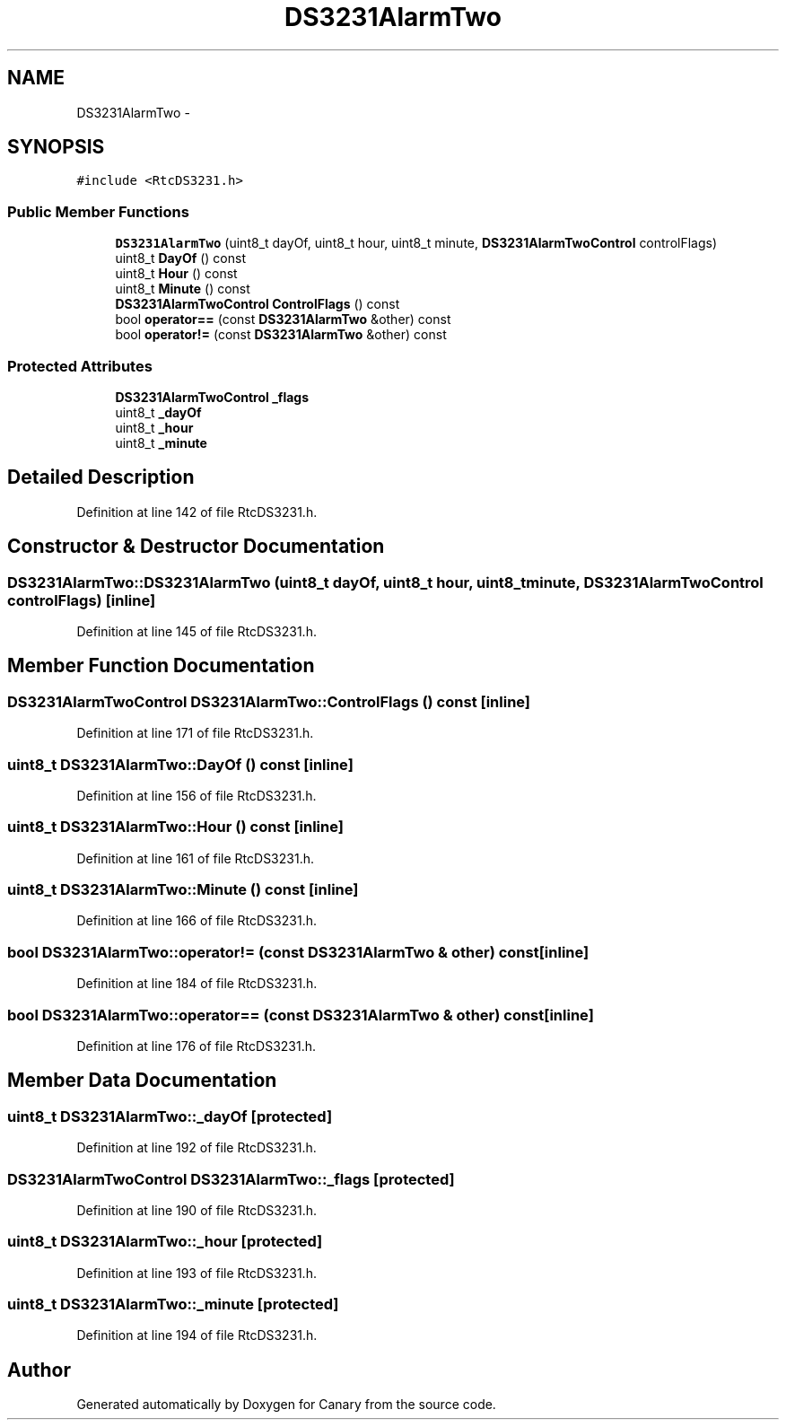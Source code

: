 .TH "DS3231AlarmTwo" 3 "Fri Oct 27 2017" "Canary" \" -*- nroff -*-
.ad l
.nh
.SH NAME
DS3231AlarmTwo \- 
.SH SYNOPSIS
.br
.PP
.PP
\fC#include <RtcDS3231\&.h>\fP
.SS "Public Member Functions"

.in +1c
.ti -1c
.RI "\fBDS3231AlarmTwo\fP (uint8_t dayOf, uint8_t hour, uint8_t minute, \fBDS3231AlarmTwoControl\fP controlFlags)"
.br
.ti -1c
.RI "uint8_t \fBDayOf\fP () const "
.br
.ti -1c
.RI "uint8_t \fBHour\fP () const "
.br
.ti -1c
.RI "uint8_t \fBMinute\fP () const "
.br
.ti -1c
.RI "\fBDS3231AlarmTwoControl\fP \fBControlFlags\fP () const "
.br
.ti -1c
.RI "bool \fBoperator==\fP (const \fBDS3231AlarmTwo\fP &other) const "
.br
.ti -1c
.RI "bool \fBoperator!=\fP (const \fBDS3231AlarmTwo\fP &other) const "
.br
.in -1c
.SS "Protected Attributes"

.in +1c
.ti -1c
.RI "\fBDS3231AlarmTwoControl\fP \fB_flags\fP"
.br
.ti -1c
.RI "uint8_t \fB_dayOf\fP"
.br
.ti -1c
.RI "uint8_t \fB_hour\fP"
.br
.ti -1c
.RI "uint8_t \fB_minute\fP"
.br
.in -1c
.SH "Detailed Description"
.PP 
Definition at line 142 of file RtcDS3231\&.h\&.
.SH "Constructor & Destructor Documentation"
.PP 
.SS "DS3231AlarmTwo::DS3231AlarmTwo (uint8_t dayOf, uint8_t hour, uint8_t minute, \fBDS3231AlarmTwoControl\fP controlFlags)\fC [inline]\fP"

.PP
Definition at line 145 of file RtcDS3231\&.h\&.
.SH "Member Function Documentation"
.PP 
.SS "\fBDS3231AlarmTwoControl\fP DS3231AlarmTwo::ControlFlags () const\fC [inline]\fP"

.PP
Definition at line 171 of file RtcDS3231\&.h\&.
.SS "uint8_t DS3231AlarmTwo::DayOf () const\fC [inline]\fP"

.PP
Definition at line 156 of file RtcDS3231\&.h\&.
.SS "uint8_t DS3231AlarmTwo::Hour () const\fC [inline]\fP"

.PP
Definition at line 161 of file RtcDS3231\&.h\&.
.SS "uint8_t DS3231AlarmTwo::Minute () const\fC [inline]\fP"

.PP
Definition at line 166 of file RtcDS3231\&.h\&.
.SS "bool DS3231AlarmTwo::operator!= (const \fBDS3231AlarmTwo\fP & other) const\fC [inline]\fP"

.PP
Definition at line 184 of file RtcDS3231\&.h\&.
.SS "bool DS3231AlarmTwo::operator== (const \fBDS3231AlarmTwo\fP & other) const\fC [inline]\fP"

.PP
Definition at line 176 of file RtcDS3231\&.h\&.
.SH "Member Data Documentation"
.PP 
.SS "uint8_t DS3231AlarmTwo::_dayOf\fC [protected]\fP"

.PP
Definition at line 192 of file RtcDS3231\&.h\&.
.SS "\fBDS3231AlarmTwoControl\fP DS3231AlarmTwo::_flags\fC [protected]\fP"

.PP
Definition at line 190 of file RtcDS3231\&.h\&.
.SS "uint8_t DS3231AlarmTwo::_hour\fC [protected]\fP"

.PP
Definition at line 193 of file RtcDS3231\&.h\&.
.SS "uint8_t DS3231AlarmTwo::_minute\fC [protected]\fP"

.PP
Definition at line 194 of file RtcDS3231\&.h\&.

.SH "Author"
.PP 
Generated automatically by Doxygen for Canary from the source code\&.

